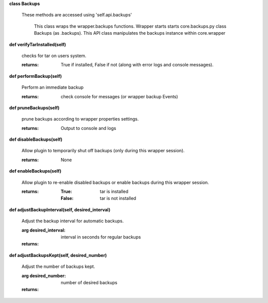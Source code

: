 
**class Backups**

    These methods are accessed using 'self.api.backups'

     This class wraps the wrapper.backups functions.  Wrapper starts
     starts core.backups.py class Backups (as .backups).  This API
     class manipulates the backups instance within core.wrapper

    

**def verifyTarInstalled(self)**

        checks for tar on users system.

        :returns: True if installed, False if not (along with error logs
         and console messages).

        

**def performBackup(self)**

        Perform an immediate backup

        :returns: check console for messages (or wrapper backup Events)

        

**def pruneBackups(self)**

        prune backups according to wrapper properties settings.

        :returns: Output to console and logs

        

**def disableBackups(self)**

        Allow plugin to temporarily shut off backups (only during
        this wrapper session).

        :returns: None

        

**def enableBackups(self)**

        Allow plugin to re-enable disabled backups or enable backups
        during this wrapper session.

        :returns:
            :True: tar is installed
            :False: tar is not installed

        

**def adjustBackupInterval(self, desired_interval)**

        Adjust the backup interval for automatic backups.

        :arg desired_interval: interval in seconds for regular backups

        :returns:

        

**def adjustBackupsKept(self, desired_number)**

        Adjust the number of backups kept.

        :arg desired_number: number of desired backups

        :returns:

        
